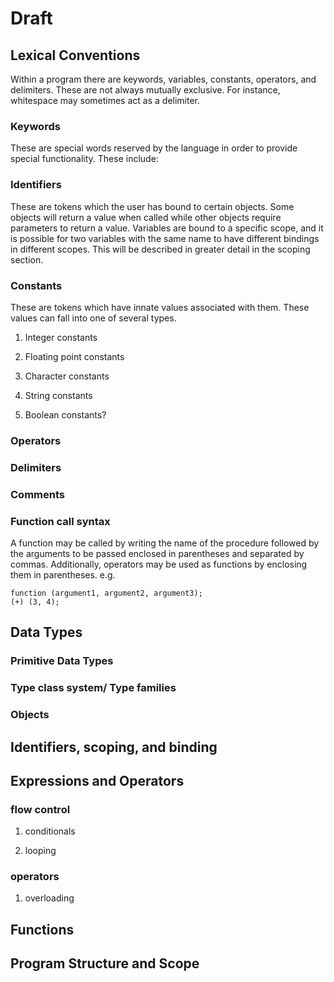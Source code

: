 * Draft
** Lexical Conventions
Within a program there are keywords, variables, constants, operators, and delimiters.
These are not always mutually exclusive. For instance, whitespace may sometimes
act as a delimiter.
*** Keywords
These are special words reserved by the language in order to provide special
functionality. These include:
*** Identifiers
These are tokens which the user has bound to certain objects. Some objects
will return a value when called while other objects require parameters
to return a value. Variables are bound to a specific scope, and it is
possible for two variables with the same name to have different bindings
in different scopes. This will be described in greater detail in the scoping section.
*** Constants
These are tokens which have innate values associated with them. These values
can fall into one of several types.
**** Integer constants
**** Floating point constants
**** Character constants
**** String constants
**** Boolean constants?
*** Operators
*** Delimiters
*** Comments
*** Function call syntax
A function may be called by writing the name of the procedure followed by the 
arguments to be passed enclosed in parentheses and separated by commas.
Additionally, operators may be used as functions by enclosing them in parentheses.
e.g. 
#+BEGIN_SRC 
function (argument1, argument2, argument3);
(+) (3, 4);
#+END_SRC
** Data Types
*** Primitive Data Types
*** Type class system/ Type families
*** Objects
** Identifiers, scoping, and binding
** Expressions and Operators
*** flow control
**** conditionals
**** looping
*** operators
**** overloading
** Functions
** Program Structure and Scope
